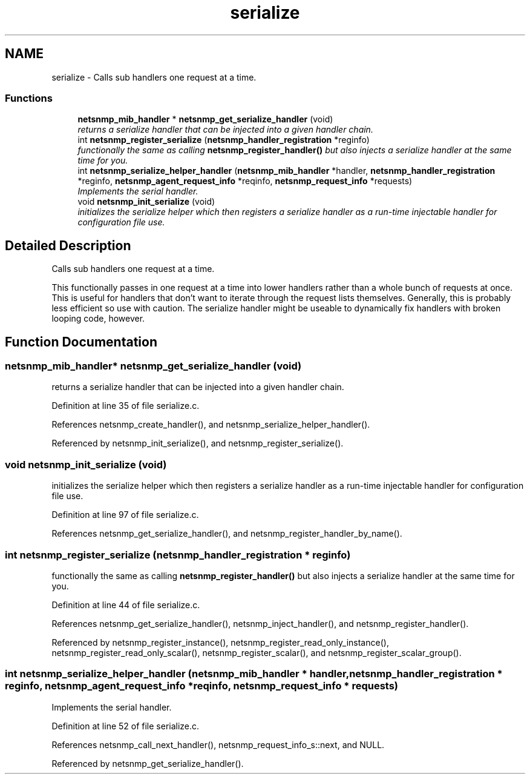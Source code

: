 .TH "serialize" 3 "15 Feb 2007" "Version 5.2.4" "net-snmp" \" -*- nroff -*-
.ad l
.nh
.SH NAME
serialize \- Calls sub handlers one request at a time.  

.PP
.SS "Functions"

.in +1c
.ti -1c
.RI "\fBnetsnmp_mib_handler\fP * \fBnetsnmp_get_serialize_handler\fP (void)"
.br
.RI "\fIreturns a serialize handler that can be injected into a given handler chain. \fP"
.ti -1c
.RI "int \fBnetsnmp_register_serialize\fP (\fBnetsnmp_handler_registration\fP *reginfo)"
.br
.RI "\fIfunctionally the same as calling \fBnetsnmp_register_handler()\fP but also injects a serialize handler at the same time for you. \fP"
.ti -1c
.RI "int \fBnetsnmp_serialize_helper_handler\fP (\fBnetsnmp_mib_handler\fP *handler, \fBnetsnmp_handler_registration\fP *reginfo, \fBnetsnmp_agent_request_info\fP *reqinfo, \fBnetsnmp_request_info\fP *requests)"
.br
.RI "\fIImplements the serial handler. \fP"
.ti -1c
.RI "void \fBnetsnmp_init_serialize\fP (void)"
.br
.RI "\fIinitializes the serialize helper which then registers a serialize handler as a run-time injectable handler for configuration file use. \fP"
.in -1c
.SH "Detailed Description"
.PP 
Calls sub handlers one request at a time. 
.PP
This functionally passes in one request at a time into lower handlers rather than a whole bunch of requests at once. This is useful for handlers that don't want to iterate through the request lists themselves. Generally, this is probably less efficient so use with caution. The serialize handler might be useable to dynamically fix handlers with broken looping code, however.
.SH "Function Documentation"
.PP 
.SS "\fBnetsnmp_mib_handler\fP* netsnmp_get_serialize_handler (void)"
.PP
returns a serialize handler that can be injected into a given handler chain. 
.PP
Definition at line 35 of file serialize.c.
.PP
References netsnmp_create_handler(), and netsnmp_serialize_helper_handler().
.PP
Referenced by netsnmp_init_serialize(), and netsnmp_register_serialize().
.SS "void netsnmp_init_serialize (void)"
.PP
initializes the serialize helper which then registers a serialize handler as a run-time injectable handler for configuration file use. 
.PP
Definition at line 97 of file serialize.c.
.PP
References netsnmp_get_serialize_handler(), and netsnmp_register_handler_by_name().
.SS "int netsnmp_register_serialize (\fBnetsnmp_handler_registration\fP * reginfo)"
.PP
functionally the same as calling \fBnetsnmp_register_handler()\fP but also injects a serialize handler at the same time for you. 
.PP
Definition at line 44 of file serialize.c.
.PP
References netsnmp_get_serialize_handler(), netsnmp_inject_handler(), and netsnmp_register_handler().
.PP
Referenced by netsnmp_register_instance(), netsnmp_register_read_only_instance(), netsnmp_register_read_only_scalar(), netsnmp_register_scalar(), and netsnmp_register_scalar_group().
.SS "int netsnmp_serialize_helper_handler (\fBnetsnmp_mib_handler\fP * handler, \fBnetsnmp_handler_registration\fP * reginfo, \fBnetsnmp_agent_request_info\fP * reqinfo, \fBnetsnmp_request_info\fP * requests)"
.PP
Implements the serial handler. 
.PP
Definition at line 52 of file serialize.c.
.PP
References netsnmp_call_next_handler(), netsnmp_request_info_s::next, and NULL.
.PP
Referenced by netsnmp_get_serialize_handler().
